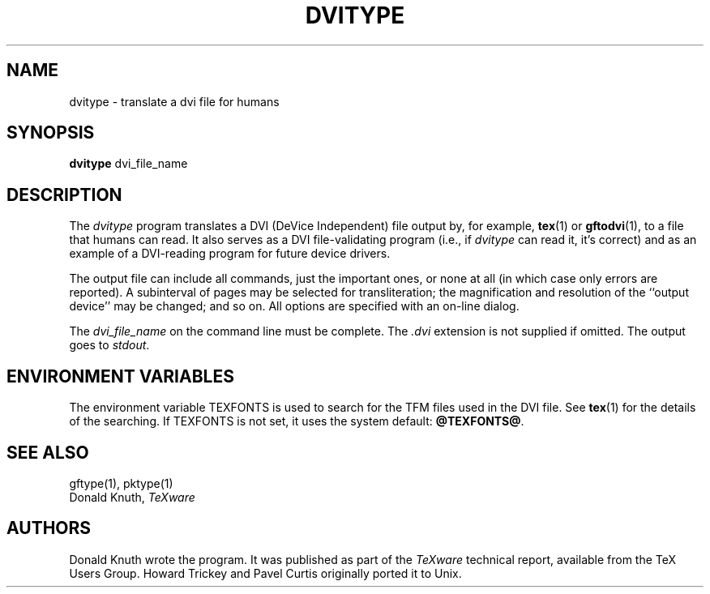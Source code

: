 .TH DVITYPE 1 1/14/91
.SH NAME
dvitype - translate a dvi file for humans
.SH SYNOPSIS
.B dvitype
dvi_file_name
.SH DESCRIPTION
The
.I dvitype
program translates a DVI (DeVice Independent) file output by, for example,
.BR tex (1)
or
.BR gftodvi (1),
to a file that humans can read. It also serves as a DVI file-validating
program (i.e., if
.I dvitype
can read it, it's correct) and as an example of a DVI-reading
program for future device drivers.
.PP
The output file can include all commands, just the important
ones, or none at all (in which case only errors are reported).
A subinterval of pages may be selected for transliteration; the
magnification and resolution of the ``output device'' may be
changed; and so on. All options are specified with an on-line dialog.
.PP
The
.I dvi_file_name
on the command line must be complete. The
.I .dvi
extension is not supplied if omitted. The output goes to
.IR stdout .
.SH "ENVIRONMENT VARIABLES"
The environment variable TEXFONTS is used to search for the TFM files
used in the DVI file.  See
.BR tex (1)
for the details of the searching.
If TEXFONTS is not set, it uses the system default: 
.BR @TEXFONTS@ .
.SH "SEE ALSO"
gftype(1), pktype(1)
.br
Donald Knuth,
.I TeXware
.SH AUTHORS
Donald Knuth wrote the program.  It was published as part of the
.I TeXware
technical report, available from the TeX Users Group.
Howard Trickey and Pavel Curtis originally ported it to Unix.
